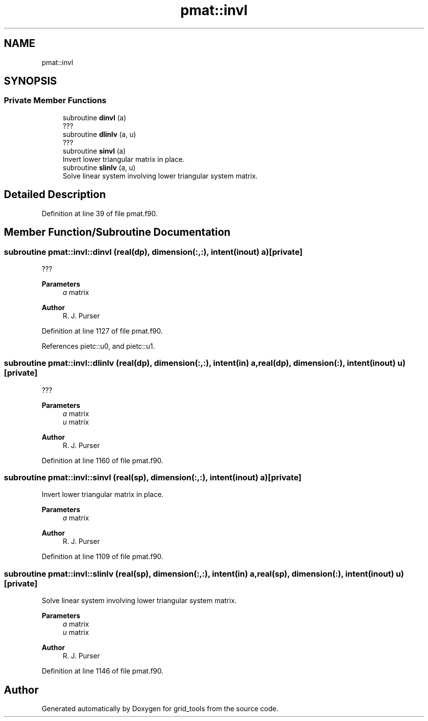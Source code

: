 .TH "pmat::invl" 3 "Thu Mar 25 2021" "Version 1.0.0" "grid_tools" \" -*- nroff -*-
.ad l
.nh
.SH NAME
pmat::invl
.SH SYNOPSIS
.br
.PP
.SS "Private Member Functions"

.in +1c
.ti -1c
.RI "subroutine \fBdinvl\fP (a)"
.br
.RI "??? "
.ti -1c
.RI "subroutine \fBdlinlv\fP (a, u)"
.br
.RI "??? "
.ti -1c
.RI "subroutine \fBsinvl\fP (a)"
.br
.RI "Invert lower triangular matrix in place\&. "
.ti -1c
.RI "subroutine \fBslinlv\fP (a, u)"
.br
.RI "Solve linear system involving lower triangular system matrix\&. "
.in -1c
.SH "Detailed Description"
.PP 
Definition at line 39 of file pmat\&.f90\&.
.SH "Member Function/Subroutine Documentation"
.PP 
.SS "subroutine pmat::invl::dinvl (real(dp), dimension(:,:), intent(inout) a)\fC [private]\fP"

.PP
??? 
.PP
\fBParameters\fP
.RS 4
\fIa\fP matrix 
.RE
.PP
\fBAuthor\fP
.RS 4
R\&. J\&. Purser 
.RE
.PP

.PP
Definition at line 1127 of file pmat\&.f90\&.
.PP
References pietc::u0, and pietc::u1\&.
.SS "subroutine pmat::invl::dlinlv (real(dp), dimension(:,:), intent(in) a, real(dp), dimension(:), intent(inout) u)\fC [private]\fP"

.PP
??? 
.PP
\fBParameters\fP
.RS 4
\fIa\fP matrix 
.br
\fIu\fP matrix 
.RE
.PP
\fBAuthor\fP
.RS 4
R\&. J\&. Purser 
.RE
.PP

.PP
Definition at line 1160 of file pmat\&.f90\&.
.SS "subroutine pmat::invl::sinvl (real(sp), dimension(:,:), intent(inout) a)\fC [private]\fP"

.PP
Invert lower triangular matrix in place\&. 
.PP
\fBParameters\fP
.RS 4
\fIa\fP matrix 
.RE
.PP
\fBAuthor\fP
.RS 4
R\&. J\&. Purser 
.RE
.PP

.PP
Definition at line 1109 of file pmat\&.f90\&.
.SS "subroutine pmat::invl::slinlv (real(sp), dimension(:,:), intent(in) a, real(sp), dimension(:), intent(inout) u)\fC [private]\fP"

.PP
Solve linear system involving lower triangular system matrix\&. 
.PP
\fBParameters\fP
.RS 4
\fIa\fP matrix 
.br
\fIu\fP matrix 
.RE
.PP
\fBAuthor\fP
.RS 4
R\&. J\&. Purser 
.RE
.PP

.PP
Definition at line 1146 of file pmat\&.f90\&.

.SH "Author"
.PP 
Generated automatically by Doxygen for grid_tools from the source code\&.
